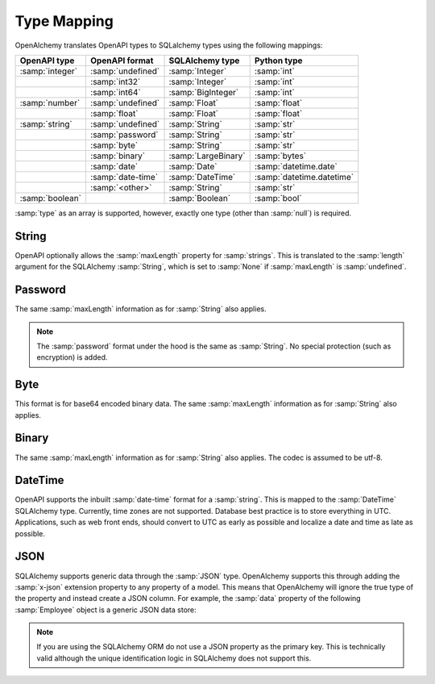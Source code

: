 Type Mapping
============

OpenAlchemy translates OpenAPI types to SQLalchemy types using the
following mappings:

+----------------------+------------------------+-------------------------+---------------------------+
| OpenAPI type         | OpenAPI format         | SQLAlchemy type         | Python type               |
+======================+========================+=========================+===========================+
| :samp:`integer`      | :samp:`undefined`      | :samp:`Integer`         | :samp:`int`               |
+----------------------+------------------------+-------------------------+---------------------------+
|                      | :samp:`int32`          | :samp:`Integer`         | :samp:`int`               |
+----------------------+------------------------+-------------------------+---------------------------+
|                      | :samp:`int64`          | :samp:`BigInteger`      | :samp:`int`               |
+----------------------+------------------------+-------------------------+---------------------------+
| :samp:`number`       | :samp:`undefined`      | :samp:`Float`           | :samp:`float`             |
+----------------------+------------------------+-------------------------+---------------------------+
|                      | :samp:`float`          | :samp:`Float`           | :samp:`float`             |
+----------------------+------------------------+-------------------------+---------------------------+
| :samp:`string`       | :samp:`undefined`      | :samp:`String`          | :samp:`str`               |
+----------------------+------------------------+-------------------------+---------------------------+
|                      | :samp:`password`       | :samp:`String`          | :samp:`str`               |
+----------------------+------------------------+-------------------------+---------------------------+
|                      | :samp:`byte`           | :samp:`String`          | :samp:`str`               |
+----------------------+------------------------+-------------------------+---------------------------+
|                      | :samp:`binary`         | :samp:`LargeBinary`     | :samp:`bytes`             |
+----------------------+------------------------+-------------------------+---------------------------+
|                      | :samp:`date`           | :samp:`Date`            | :samp:`datetime.date`     |
+----------------------+------------------------+-------------------------+---------------------------+
|                      | :samp:`date-time`      | :samp:`DateTime`        | :samp:`datetime.datetime` |
+----------------------+------------------------+-------------------------+---------------------------+
|                      | :samp:`<other>`        | :samp:`String`          | :samp:`str`               |
+----------------------+------------------------+-------------------------+---------------------------+
| :samp:`boolean`      |                        | :samp:`Boolean`         | :samp:`bool`              |
+----------------------+------------------------+-------------------------+---------------------------+

:samp:`type` as an array is supported, however, exactly one type (other than
:samp:`null`) is required.

String
------

OpenAPI optionally allows the :samp:`maxLength` property for :samp:`strings`. This is
translated to the :samp:`length` argument for the SQLAlchemy :samp:`String`, which is set
to :samp:`None` if :samp:`maxLength` is :samp:`undefined`.

Password
--------

The same :samp:`maxLength` information as for :samp:`String` also applies.

.. note:: The :samp:`password` format under the hood is the same as :samp:`String`. No
    special protection (such as encryption) is added.

Byte
------

This format is for base64 encoded binary data. The same :samp:`maxLength`
information as for :samp:`String` also applies.

Binary
------

The same :samp:`maxLength` information as for :samp:`String` also applies. The codec is
assumed to be utf-8.

DateTime
--------

OpenAPI supports the inbuilt :samp:`date-time` format for a :samp:`string`. This is mapped
to the :samp:`DateTime` SQLAlchemy type. Currently, time zones are not supported.
Database best practice is to store everything in UTC. Applications, such as web
front ends, should convert to UTC as early as possible and localize a date and
time as late as possible.

.. _x-json:

JSON
----

SQLAlchemy supports generic data through the :samp:`JSON` type. OpenAlchemy
supports this through adding the :samp:`x-json` extension property to any
property of a model. This means that OpenAlchemy will ignore the true type of
the property and instead create a JSON column. For example, the :samp:`data`
property of the following :samp:`Employee` object is a generic JSON data store:

.. code-block:: yaml
   :linenos:

   Employee:
      type: object
      x-tablename: employee
      properties:
        id:
          type: integer
        data:
          type: object
          x-json: True

.. note:: If you are using the SQLAlchemy ORM do not use a JSON property as the
    primary key. This is technically valid although the unique identification
    logic in SQLAlchemy does not support this.

.. seealso::

    `SQLAlchemy JSON <https://docs.sqlalchemy.org/en/13/core/type_basics.html#sqlalchemy.types.JSON>`_
      Documentation for the SQLAlchemy JSON type.
